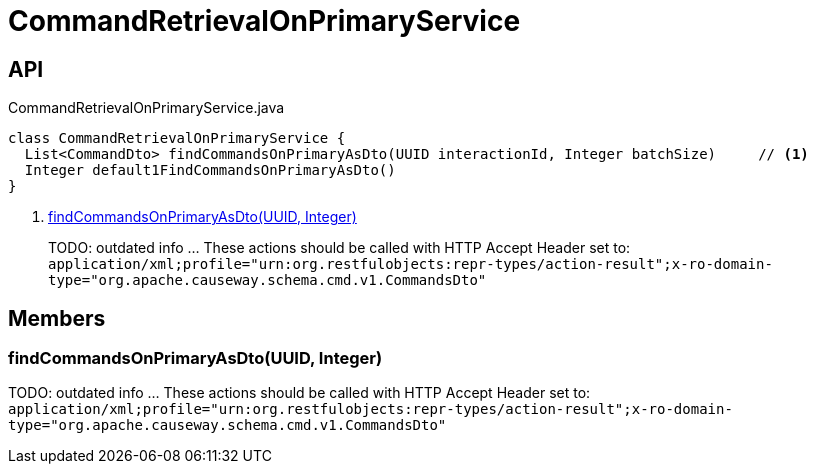 = CommandRetrievalOnPrimaryService
:Notice: Licensed to the Apache Software Foundation (ASF) under one or more contributor license agreements. See the NOTICE file distributed with this work for additional information regarding copyright ownership. The ASF licenses this file to you under the Apache License, Version 2.0 (the "License"); you may not use this file except in compliance with the License. You may obtain a copy of the License at. http://www.apache.org/licenses/LICENSE-2.0 . Unless required by applicable law or agreed to in writing, software distributed under the License is distributed on an "AS IS" BASIS, WITHOUT WARRANTIES OR  CONDITIONS OF ANY KIND, either express or implied. See the License for the specific language governing permissions and limitations under the License.

== API

[source,java]
.CommandRetrievalOnPrimaryService.java
----
class CommandRetrievalOnPrimaryService {
  List<CommandDto> findCommandsOnPrimaryAsDto(UUID interactionId, Integer batchSize)     // <.>
  Integer default1FindCommandsOnPrimaryAsDto()
}
----

<.> xref:#findCommandsOnPrimaryAsDto_UUID_Integer[findCommandsOnPrimaryAsDto(UUID, Integer)]
+
--
TODO: outdated info ... These actions should be called with HTTP Accept Header set to: `application/xml;profile="urn:org.restfulobjects:repr-types/action-result";x-ro-domain-type="org.apache.causeway.schema.cmd.v1.CommandsDto"` 
--

== Members

[#findCommandsOnPrimaryAsDto_UUID_Integer]
=== findCommandsOnPrimaryAsDto(UUID, Integer)

TODO: outdated info ... These actions should be called with HTTP Accept Header set to: `application/xml;profile="urn:org.restfulobjects:repr-types/action-result";x-ro-domain-type="org.apache.causeway.schema.cmd.v1.CommandsDto"` 
